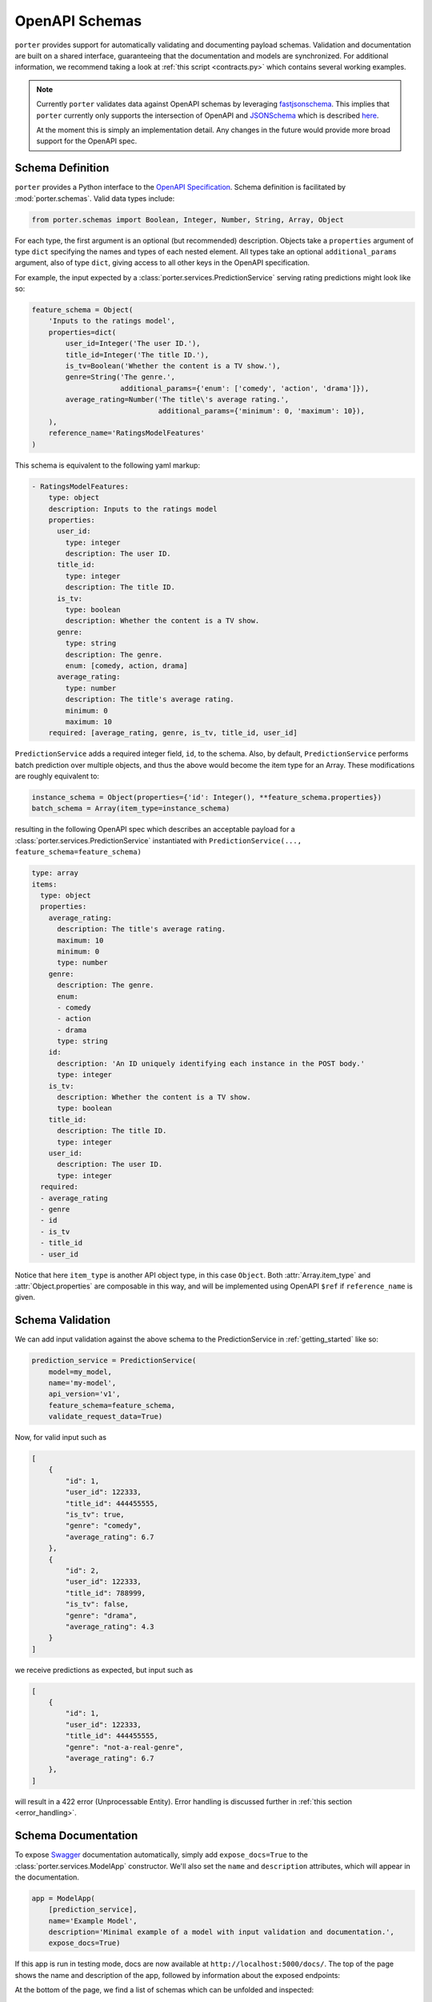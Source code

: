 .. _openapi_schemas:

OpenAPI Schemas
===============

``porter`` provides support for automatically validating and documenting payload schemas.  Validation and documentation are built on a shared interface, guaranteeing that the documentation and models are  synchronized. For additional information, we recommend taking a look at :ref:`this script <contracts.py>` which contains several working examples.

.. note::

    Currently ``porter`` validates data against OpenAPI schemas by leveraging `fastjsonschema <https://github.com/horejsek/python-fastjsonschema>`_. This implies that ``porter`` currently only supports the intersection of OpenAPI and `JSONSchema <https://json-schema.org/>`_ which is described `here <https://swagger.io/docs/specification/data-models/keywords/>`_.

    At the moment this is simply an implementation detail. Any changes in the future would provide more broad support for the OpenAPI spec.

Schema Definition
-----------------

``porter`` provides a Python interface to the `OpenAPI Specification <https://swagger.io/docs/specification/about/>`_.  Schema definition is facilitated by :mod:`porter.schemas`.  Valid data types include:

.. code-block:: python

    from porter.schemas import Boolean, Integer, Number, String, Array, Object

For each type, the first argument is an optional (but recommended) description.
Objects take a ``properties`` argument of type ``dict`` specifying the names and types of each nested element.  All types take an optional ``additional_params`` argument, also of type ``dict``, giving access to all other keys in the OpenAPI specification.

For example, the input expected by a :class:`porter.services.PredictionService` serving rating predictions might look like so:

.. code-block:: python

    feature_schema = Object(
        'Inputs to the ratings model',
        properties=dict(
            user_id=Integer('The user ID.'),
            title_id=Integer('The title ID.'),
            is_tv=Boolean('Whether the content is a TV show.'),
            genre=String('The genre.',
                         additional_params={'enum': ['comedy', 'action', 'drama']}),
            average_rating=Number('The title\'s average rating.',
                                  additional_params={'minimum': 0, 'maximum': 10}),
        ),
        reference_name='RatingsModelFeatures'
    )

This schema is equivalent to the following yaml markup:

.. code-block:: yaml

    - RatingsModelFeatures:
        type: object
        description: Inputs to the ratings model
        properties:
          user_id:
            type: integer
            description: The user ID.
          title_id:
            type: integer
            description: The title ID.
          is_tv:
            type: boolean
            description: Whether the content is a TV show.
          genre:
            type: string
            description: The genre.
            enum: [comedy, action, drama]
          average_rating:
            type: number
            description: The title's average rating.
            minimum: 0
            maximum: 10
        required: [average_rating, genre, is_tv, title_id, user_id]


``PredictionService`` adds a required integer field, ``id``, to the schema.  Also, by default, ``PredictionService`` performs batch prediction over multiple objects, and thus the above would become the item type for an Array.  These modifications are roughly equivalent to:

.. code-block:: python

    instance_schema = Object(properties={'id': Integer(), **feature_schema.properties})
    batch_schema = Array(item_type=instance_schema)

resulting in the following OpenAPI spec which describes an acceptable payload for a :class:`porter.services.PredictionService` instantiated with ``PredictionService(..., feature_schema=feature_schema)``

.. code-block:: yaml

    type: array
    items:
      type: object
      properties:
        average_rating:
          description: The title's average rating.
          maximum: 10
          minimum: 0
          type: number
        genre:
          description: The genre.
          enum:
          - comedy
          - action
          - drama
          type: string
        id:
          description: 'An ID uniquely identifying each instance in the POST body.'
          type: integer
        is_tv:
          description: Whether the content is a TV show.
          type: boolean
        title_id:
          description: The title ID.
          type: integer
        user_id:
          description: The user ID.
          type: integer
      required:
      - average_rating
      - genre
      - id
      - is_tv
      - title_id
      - user_id

Notice that here ``item_type`` is another API object type, in this case ``Object``.  Both :attr:`Array.item_type` and :attr:`Object.properties` are composable in this way, and will be implemented using OpenAPI ``$ref`` if ``reference_name`` is given.



Schema Validation
-----------------

We can add input validation against the above schema to the PredictionService in :ref:`getting_started` like so:

.. code-block:: python

    prediction_service = PredictionService(
        model=my_model,
        name='my-model',
        api_version='v1',
        feature_schema=feature_schema,
        validate_request_data=True)

Now, for valid input such as

.. code-block:: json

    [
        {
            "id": 1,
            "user_id": 122333,
            "title_id": 444455555,
            "is_tv": true,
            "genre": "comedy",
            "average_rating": 6.7
        },
        {
            "id": 2,
            "user_id": 122333,
            "title_id": 788999,
            "is_tv": false,
            "genre": "drama",
            "average_rating": 4.3
        }
    ]

we receive predictions as expected, but input such as

.. code-block:: json

    [
        {
            "id": 1,
            "user_id": 122333,
            "title_id": 444455555,
            "genre": "not-a-real-genre",
            "average_rating": 6.7
        },
    ]

will result in a 422 error (Unprocessable Entity).  Error handling is discussed further in :ref:`this section <error_handling>`.

.. _schema_documentation:

Schema Documentation
--------------------

To expose `Swagger <https://swagger.io/>`_ documentation automatically, simply add ``expose_docs=True`` to the :class:`porter.services.ModelApp` constructor.  We'll also set the ``name`` and ``description`` attributes, which will appear in the documentation.

.. code-block:: python

    app = ModelApp(
        [prediction_service],
        name='Example Model',
        description='Minimal example of a model with input validation and documentation.',
        expose_docs=True)


If this app is run in testing mode, docs are now available at ``http://localhost:5000/docs/``.  The top of the page shows the name and description of the app, followed by information about the exposed endpoints:

.. image:: _static/swagger_main.png
    :width: 80%
    :alt: Auto-generated API documentation -- main interface.
    :align: center

At the bottom of the page, we find a list of schemas which can be unfolded and inspected:

.. image:: _static/swagger_schemas.png
    :width: 80%
    :alt: Auto-generated API documentation -- schema list.
    :align: center

The endpoint documentation can be unfolded, and you can select "Try it out" to test it:

.. image:: _static/swagger_tryitout.png
    :width: 80%
    :alt: Auto-generated API documentation -- "try it out" feature.
    :align: center

